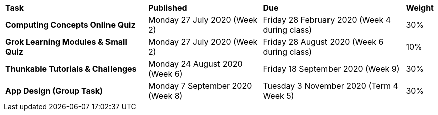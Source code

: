 [cols="5,4,5,1"]
|===

^|*Task*
^|*Published*
^|*Due*
^|*Weight*

{set:cellbgcolor:white}
.^|*Computing Concepts Online Quiz*
.^|Monday 27 July 2020 (Week 2)
.^|Friday 28 February 2020 (Week 4 during class)
^.^|30%

.^|*Grok Learning Modules & Small Quiz*
.^|Monday 27 July 2020 (Week 2)
.^|Friday 28 August 2020 (Week 6 during class)
^.^|10%

.^|*Thunkable Tutorials & Challenges*
.^|Monday 24 August 2020 (Week 6)
.^|Friday 18 September 2020 (Week 9)
^.^|30%

.^|*App Design (Group Task)*
.^|Monday 7 September 2020 (Week 8)
.^|Tuesday 3 November 2020 (Term 4 Week 5)
^.^|30%

|===

